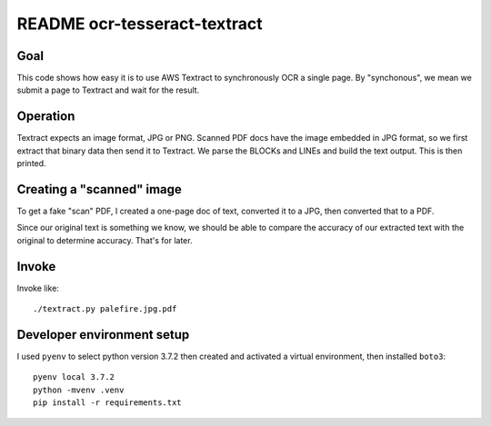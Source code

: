 ===============================
 README ocr-tesseract-textract
===============================


Goal
====

This code shows how easy it is to use AWS Textract to synchronously
OCR a single page. By "synchonous", we mean we submit a page to
Textract and wait for the result.

Operation
=========

Textract expects an image format, JPG or PNG.  Scanned PDF docs have
the image embedded in JPG format, so we first extract that binary data
then send it to Textract. We parse the BLOCKs and LINEs and build the
text output. This is then printed.

Creating a "scanned" image
==========================

To get a fake "scan" PDF, I created a one-page doc of text, converted
it to a JPG, then converted that to a PDF.

Since our original text is something we know, we should be able to
compare the accuracy of our extracted text with the original to
determine accuracy. That's for later. 

Invoke
======

Invoke like::

  ./textract.py palefire.jpg.pdf


Developer environment setup
===========================

I used ``pyenv`` to select python version 3.7.2 then created and
activated a virtual environment, then installed ``boto3``::

  pyenv local 3.7.2
  python -mvenv .venv
  pip install -r requirements.txt
